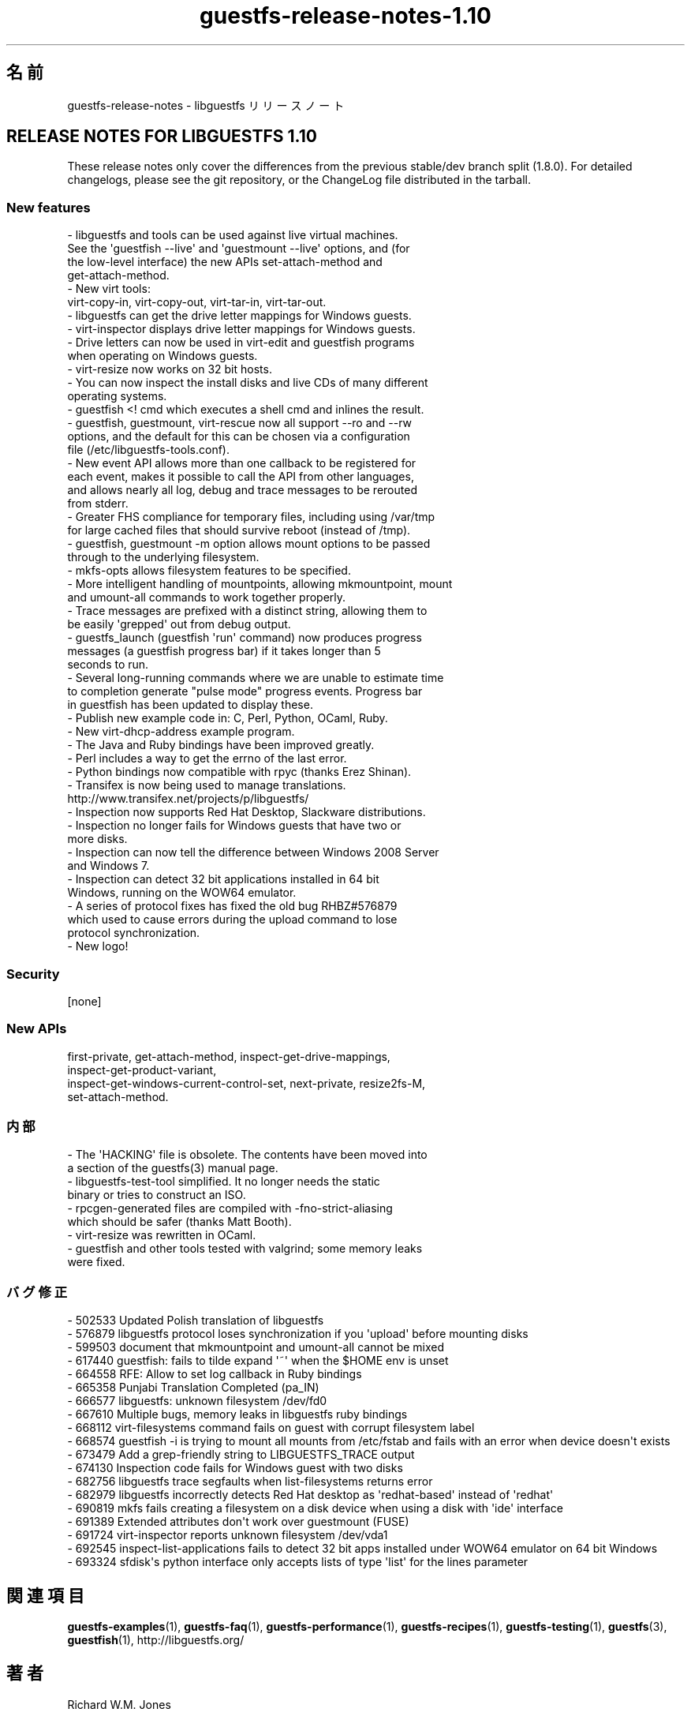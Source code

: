 .\" Automatically generated by Podwrapper::Man 1.44.0 (Pod::Simple 3.40)
.\"
.\" Standard preamble:
.\" ========================================================================
.de Sp \" Vertical space (when we can't use .PP)
.if t .sp .5v
.if n .sp
..
.de Vb \" Begin verbatim text
.ft CW
.nf
.ne \\$1
..
.de Ve \" End verbatim text
.ft R
.fi
..
.\" Set up some character translations and predefined strings.  \*(-- will
.\" give an unbreakable dash, \*(PI will give pi, \*(L" will give a left
.\" double quote, and \*(R" will give a right double quote.  \*(C+ will
.\" give a nicer C++.  Capital omega is used to do unbreakable dashes and
.\" therefore won't be available.  \*(C` and \*(C' expand to `' in nroff,
.\" nothing in troff, for use with C<>.
.tr \(*W-
.ds C+ C\v'-.1v'\h'-1p'\s-2+\h'-1p'+\s0\v'.1v'\h'-1p'
.ie n \{\
.    ds -- \(*W-
.    ds PI pi
.    if (\n(.H=4u)&(1m=24u) .ds -- \(*W\h'-12u'\(*W\h'-12u'-\" diablo 10 pitch
.    if (\n(.H=4u)&(1m=20u) .ds -- \(*W\h'-12u'\(*W\h'-8u'-\"  diablo 12 pitch
.    ds L" ""
.    ds R" ""
.    ds C` ""
.    ds C' ""
'br\}
.el\{\
.    ds -- \|\(em\|
.    ds PI \(*p
.    ds L" ``
.    ds R" ''
.    ds C`
.    ds C'
'br\}
.\"
.\" Escape single quotes in literal strings from groff's Unicode transform.
.ie \n(.g .ds Aq \(aq
.el       .ds Aq '
.\"
.\" If the F register is >0, we'll generate index entries on stderr for
.\" titles (.TH), headers (.SH), subsections (.SS), items (.Ip), and index
.\" entries marked with X<> in POD.  Of course, you'll have to process the
.\" output yourself in some meaningful fashion.
.\"
.\" Avoid warning from groff about undefined register 'F'.
.de IX
..
.nr rF 0
.if \n(.g .if rF .nr rF 1
.if (\n(rF:(\n(.g==0)) \{\
.    if \nF \{\
.        de IX
.        tm Index:\\$1\t\\n%\t"\\$2"
..
.        if !\nF==2 \{\
.            nr % 0
.            nr F 2
.        \}
.    \}
.\}
.rr rF
.\" ========================================================================
.\"
.IX Title "guestfs-release-notes-1.10 1"
.TH guestfs-release-notes-1.10 1 "2021-01-05" "libguestfs-1.44.0" "Virtualization Support"
.\" For nroff, turn off justification.  Always turn off hyphenation; it makes
.\" way too many mistakes in technical documents.
.if n .ad l
.nh
.SH "名前"
.IX Header "名前"
guestfs-release-notes \- libguestfs リリースノート
.SH "RELEASE NOTES FOR LIBGUESTFS 1.10"
.IX Header "RELEASE NOTES FOR LIBGUESTFS 1.10"
These release notes only cover the differences from the previous stable/dev
branch split (1.8.0).  For detailed changelogs, please see the git
repository, or the ChangeLog file distributed in the tarball.
.SS "New features"
.IX Subsection "New features"
.Vb 4
\& \- libguestfs and tools can be used against live virtual machines.
\&   See the \*(Aqguestfish \-\-live\*(Aq and \*(Aqguestmount \-\-live\*(Aq options, and (for
\&   the low\-level interface) the new APIs set\-attach\-method and
\&   get\-attach\-method.
\&
\& \- New virt tools:
\&   virt\-copy\-in, virt\-copy\-out, virt\-tar\-in, virt\-tar\-out.
\&
\& \- libguestfs can get the drive letter mappings for Windows guests.
\&
\& \- virt\-inspector displays drive letter mappings for Windows guests.
\&
\& \- Drive letters can now be used in virt\-edit and guestfish programs
\&   when operating on Windows guests.
\&
\& \- virt\-resize now works on 32 bit hosts.
\&
\& \- You can now inspect the install disks and live CDs of many different
\&   operating systems.
\&
\& \- guestfish <! cmd which executes a shell cmd and inlines the result.
\&
\& \- guestfish, guestmount, virt\-rescue now all support \-\-ro and \-\-rw
\&   options, and the default for this can be chosen via a configuration
\&   file (/etc/libguestfs\-tools.conf).
\&
\& \- New event API allows more than one callback to be registered for
\&   each event, makes it possible to call the API from other languages,
\&   and allows nearly all log, debug and trace messages to be rerouted
\&   from stderr.
\&
\& \- Greater FHS compliance for temporary files, including using /var/tmp
\&   for large cached files that should survive reboot (instead of /tmp).
\&
\& \- guestfish, guestmount \-m option allows mount options to be passed
\&   through to the underlying filesystem.
\&
\& \- mkfs\-opts allows filesystem features to be specified.
\&
\& \- More intelligent handling of mountpoints, allowing mkmountpoint, mount
\&   and umount\-all commands to work together properly.
\&
\& \- Trace messages are prefixed with a distinct string, allowing them to
\&   be easily \*(Aqgrepped\*(Aq out from debug output.
\&
\& \- guestfs_launch (guestfish \*(Aqrun\*(Aq command) now produces progress
\&   messages (a guestfish progress bar) if it takes longer than 5
\&   seconds to run.
\&
\& \- Several long\-running commands where we are unable to estimate time
\&   to completion generate "pulse mode" progress events.  Progress bar
\&   in guestfish has been updated to display these.
\&
\& \- Publish new example code in: C, Perl, Python, OCaml, Ruby.
\&
\& \- New virt\-dhcp\-address example program.
\&
\& \- The Java and Ruby bindings have been improved greatly.
\&
\& \- Perl includes a way to get the errno of the last error.
\&
\& \- Python bindings now compatible with rpyc (thanks Erez Shinan).
\&
\& \- Transifex is now being used to manage translations.
\&   http://www.transifex.net/projects/p/libguestfs/
\&
\& \- Inspection now supports Red Hat Desktop, Slackware distributions.
\&
\& \- Inspection no longer fails for Windows guests that have two or
\&   more disks.
\&
\& \- Inspection can now tell the difference between Windows 2008 Server
\&   and Windows 7.
\&
\& \- Inspection can detect 32 bit applications installed in 64 bit
\&   Windows, running on the WOW64 emulator.
\&
\& \- A series of protocol fixes has fixed the old bug RHBZ#576879
\&   which used to cause errors during the upload command to lose
\&   protocol synchronization.
\&
\& \- New logo!
.Ve
.SS "Security"
.IX Subsection "Security"
.Vb 1
\&  [none]
.Ve
.SS "New APIs"
.IX Subsection "New APIs"
.Vb 4
\&  first\-private, get\-attach\-method, inspect\-get\-drive\-mappings,
\&  inspect\-get\-product\-variant,
\&  inspect\-get\-windows\-current\-control\-set, next\-private, resize2fs\-M,
\&  set\-attach\-method.
.Ve
.SS "内部"
.IX Subsection "内部"
.Vb 2
\& \- The \*(AqHACKING\*(Aq file is obsolete.  The contents have been moved into
\&   a section of the guestfs(3) manual page.
\&
\& \- libguestfs\-test\-tool simplified.  It no longer needs the static
\&   binary or tries to construct an ISO.
\&
\& \- rpcgen\-generated files are compiled with \-fno\-strict\-aliasing
\&   which should be safer (thanks Matt Booth).
\&
\& \- virt\-resize was rewritten in OCaml.
\&
\& \- guestfish and other tools tested with valgrind; some memory leaks
\&   were fixed.
.Ve
.SS "バグ修正"
.IX Subsection "バグ修正"
.Vb 10
\& \- 502533 Updated Polish translation of libguestfs
\& \- 576879 libguestfs protocol loses synchronization if you \*(Aqupload\*(Aq before mounting disks
\& \- 599503 document that mkmountpoint and umount\-all cannot be mixed
\& \- 617440 guestfish: fails to tilde expand \*(Aq~\*(Aq when the $HOME env is unset
\& \- 664558 RFE: Allow to set log callback in Ruby bindings
\& \- 665358 Punjabi Translation Completed (pa_IN)
\& \- 666577 libguestfs: unknown filesystem /dev/fd0
\& \- 667610 Multiple bugs, memory leaks in libguestfs ruby bindings
\& \- 668112 virt\-filesystems command fails on guest with corrupt filesystem label
\& \- 668574 guestfish \-i is trying to mount all mounts from /etc/fstab and fails with an error when device doesn\*(Aqt exists
\& \- 673479 Add a grep\-friendly string to LIBGUESTFS_TRACE output
\& \- 674130 Inspection code fails for Windows guest with two disks
\& \- 682756 libguestfs trace segfaults when list\-filesystems returns error
\& \- 682979 libguestfs incorrectly detects Red Hat desktop as \*(Aqredhat\-based\*(Aq instead of \*(Aqredhat\*(Aq
\& \- 690819 mkfs fails creating a filesystem on a disk device when using a disk with \*(Aqide\*(Aq interface
\& \- 691389 Extended attributes don\*(Aqt work over guestmount (FUSE)
\& \- 691724 virt\-inspector reports unknown filesystem /dev/vda1
\& \- 692545 inspect\-list\-applications fails to detect 32 bit apps installed under WOW64 emulator on 64 bit Windows
\& \- 693324 sfdisk\*(Aqs python interface only accepts lists of type \*(Aqlist\*(Aq for the lines parameter
.Ve
.SH "関連項目"
.IX Header "関連項目"
\&\fBguestfs\-examples\fR\|(1), \fBguestfs\-faq\fR\|(1), \fBguestfs\-performance\fR\|(1),
\&\fBguestfs\-recipes\fR\|(1), \fBguestfs\-testing\fR\|(1), \fBguestfs\fR\|(3),
\&\fBguestfish\fR\|(1), http://libguestfs.org/
.SH "著者"
.IX Header "著者"
Richard W.M. Jones
.SH "COPYRIGHT"
.IX Header "COPYRIGHT"
Copyright (C) 2009\-2020 Red Hat Inc.
.SH "LICENSE"
.IX Header "LICENSE"
.SH "BUGS"
.IX Header "BUGS"
To get a list of bugs against libguestfs, use this link:
https://bugzilla.redhat.com/buglist.cgi?component=libguestfs&product=Virtualization+Tools
.PP
To report a new bug against libguestfs, use this link:
https://bugzilla.redhat.com/enter_bug.cgi?component=libguestfs&product=Virtualization+Tools
.PP
When reporting a bug, please supply:
.IP "\(bu" 4
The version of libguestfs.
.IP "\(bu" 4
Where you got libguestfs (eg. which Linux distro, compiled from source, etc)
.IP "\(bu" 4
Describe the bug accurately and give a way to reproduce it.
.IP "\(bu" 4
Run \fBlibguestfs\-test\-tool\fR\|(1) and paste the \fBcomplete, unedited\fR
output into the bug report.
